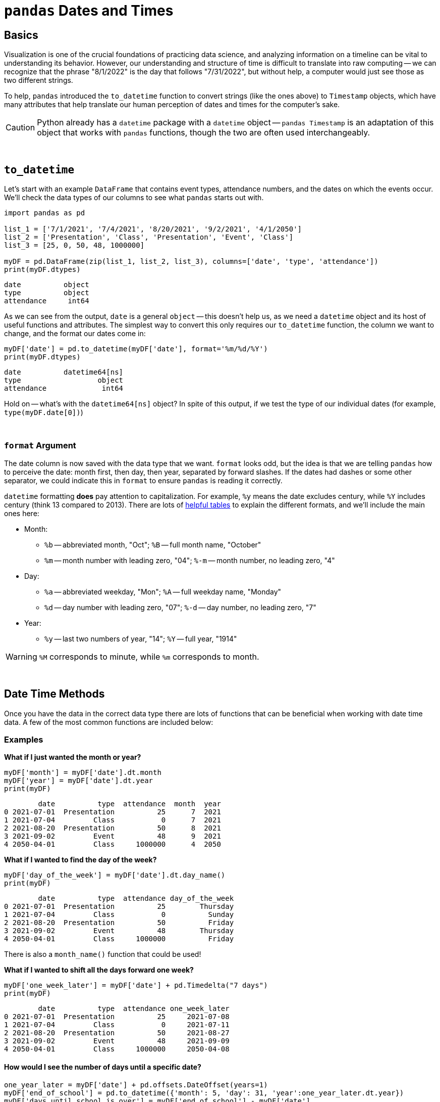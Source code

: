= `pandas` Dates and Times

== Basics

Visualization is one of the crucial foundations of practicing data science, and analyzing information on a timeline can be vital to understanding its behavior. However, our understanding and structure of time is difficult to translate into raw computing -- we can recognize that the phrase "8/1/2022" is the day that follows "7/31/2022", but without help, a computer would just see those as two different strings.

To help, `pandas` introduced the `to_datetime` function to convert strings (like the ones above) to `Timestamp` objects, which have many attributes that help translate our human perception of dates and times for the computer's sake.

[CAUTION]
====
Python already has a `datetime` package with a `datetime` object -- `pandas Timestamp` is an adaptation of this object that works with `pandas` functions, though the two are often used interchangeably.
====

{sp}+

== `to_datetime`

Let's start with an example `DataFrame` that contains event types, attendance numbers, and the dates on which the events occur. We'll check the data types of our columns to see what `pandas` starts out with.

[source,python]
----
import pandas as pd

list_1 = ['7/1/2021', '7/4/2021', '8/20/2021', '9/2/2021', '4/1/2050']
list_2 = ['Presentation', 'Class', 'Presentation', 'Event', 'Class']
list_3 = [25, 0, 50, 48, 1000000]

myDF = pd.DataFrame(zip(list_1, list_2, list_3), columns=['date', 'type', 'attendance'])
print(myDF.dtypes)
----
----
date          object
type          object
attendance     int64
----

As we can see from the output, `date` is a general `object` -- this doesn't help us, as we need a `datetime` object and its host of useful functions and attributes. The simplest way to convert this only requires our `to_datetime` function, the column we want to change, and the format our dates come in:

[source, python]
----
myDF['date'] = pd.to_datetime(myDF['date'], format='%m/%d/%Y')
print(myDF.dtypes)
----

----
date          datetime64[ns]
type                  object
attendance             int64
----

Hold on -- what's with the `datetime64[ns]` object? In spite of this output, if we test the type of our individual dates (for example, `type(myDF.date[0])`)

{sp}+

=== `format` Argument

The date column is now saved with the data type that we want. `format` looks odd, but the idea is that we are telling `pandas` how to perceive the date: month first, then day, then year, separated by forward slashes. If the dates had dashes or some other separator, we could indicate this in `format` to ensure `pandas` is reading it correctly.

`datetime` formatting *does* pay attention to capitalization. For example, `%y` means the date excludes century, while `%Y` includes century (think 13 compared to 2013). There are lots of https://strftime.org[helpful tables] to explain the different formats, and we'll include the main ones here:

* Month:
** `%b` -- abbreviated month, "Oct"; `%B` -- full month name, "October"
** `%m` -- month number with leading zero, "04"; `%-m` -- month number, no leading zero, "4"
* Day:
** `%a` -- abbreviated weekday, "Mon"; `%A` -- full weekday name, "Monday"
** `%d` -- day number with leading zero, "07"; `%-d` -- day number, no leading zero, "7"
* Year: 
** `%y` -- last two numbers of year, "14"; `%Y` -- full year, "1914"

[WARNING]
====
`%M` corresponds to minute, while `%m` corresponds to month.
====

{sp}+

== Date Time Methods
Once you have the data in the correct data type there are lots of functions that can be beneficial when working with date time data. A few of the most common functions are included below: 

=== Examples

*What if I just wanted the month or year?*

[source, python]
----
myDF['month'] = myDF['date'].dt.month
myDF['year'] = myDF['date'].dt.year
print(myDF)
----

----
        date          type  attendance  month  year
0 2021-07-01  Presentation          25      7  2021
1 2021-07-04         Class           0      7  2021
2 2021-08-20  Presentation          50      8  2021
3 2021-09-02         Event          48      9  2021
4 2050-04-01         Class     1000000      4  2050
----

*What if I wanted to find the day of the week?*

[source, python]
----
myDF['day_of_the_week'] = myDF['date'].dt.day_name()
print(myDF)
----

----
        date          type  attendance day_of_the_week
0 2021-07-01  Presentation          25        Thursday
1 2021-07-04         Class           0          Sunday
2 2021-08-20  Presentation          50          Friday
3 2021-09-02         Event          48        Thursday
4 2050-04-01         Class     1000000          Friday
----

There is also a `month_name()` function that could be used!

*What if I wanted to shift all the days forward one week?*

[source, python]
----
myDF['one_week_later'] = myDF['date'] + pd.Timedelta("7 days")
print(myDF)
----

----
        date          type  attendance one_week_later
0 2021-07-01  Presentation          25     2021-07-08
1 2021-07-04         Class           0     2021-07-11
2 2021-08-20  Presentation          50     2021-08-27
3 2021-09-02         Event          48     2021-09-09
4 2050-04-01         Class     1000000     2050-04-08
----

==== How would I see the number of days until a specific date?

[source, python]
----
one_year_later = myDF['date'] + pd.offsets.DateOffset(years=1)
myDF['end_of_school'] = pd.to_datetime({'month': 5, 'day': 31, 'year':one_year_later.dt.year})
myDF['days_until_school_is_over'] = myDF['end_of_school'] - myDF['date']
print(myDF)
----

----
        date          type  attendance end_of_school days_until_school_is_over
0 2021-07-01  Presentation          25    2022-05-31                  334 days
1 2021-07-04         Class           0    2022-05-31                  331 days
2 2021-08-20  Presentation          50    2022-05-31                  284 days
3 2021-09-02         Event          48    2022-05-31                  271 days
4 2050-04-01         Class     1000000    2051-05-31                  425 days
----

== Resources
As you can see there is a ton of different functionality when working with date time objects in Pandas. As usual, Pandas has some great https://pandas.pydata.org/pandas-docs/stable/user_guide/timeseries.html[documentation] regarding date time functionality and all the different methods that are available. 
